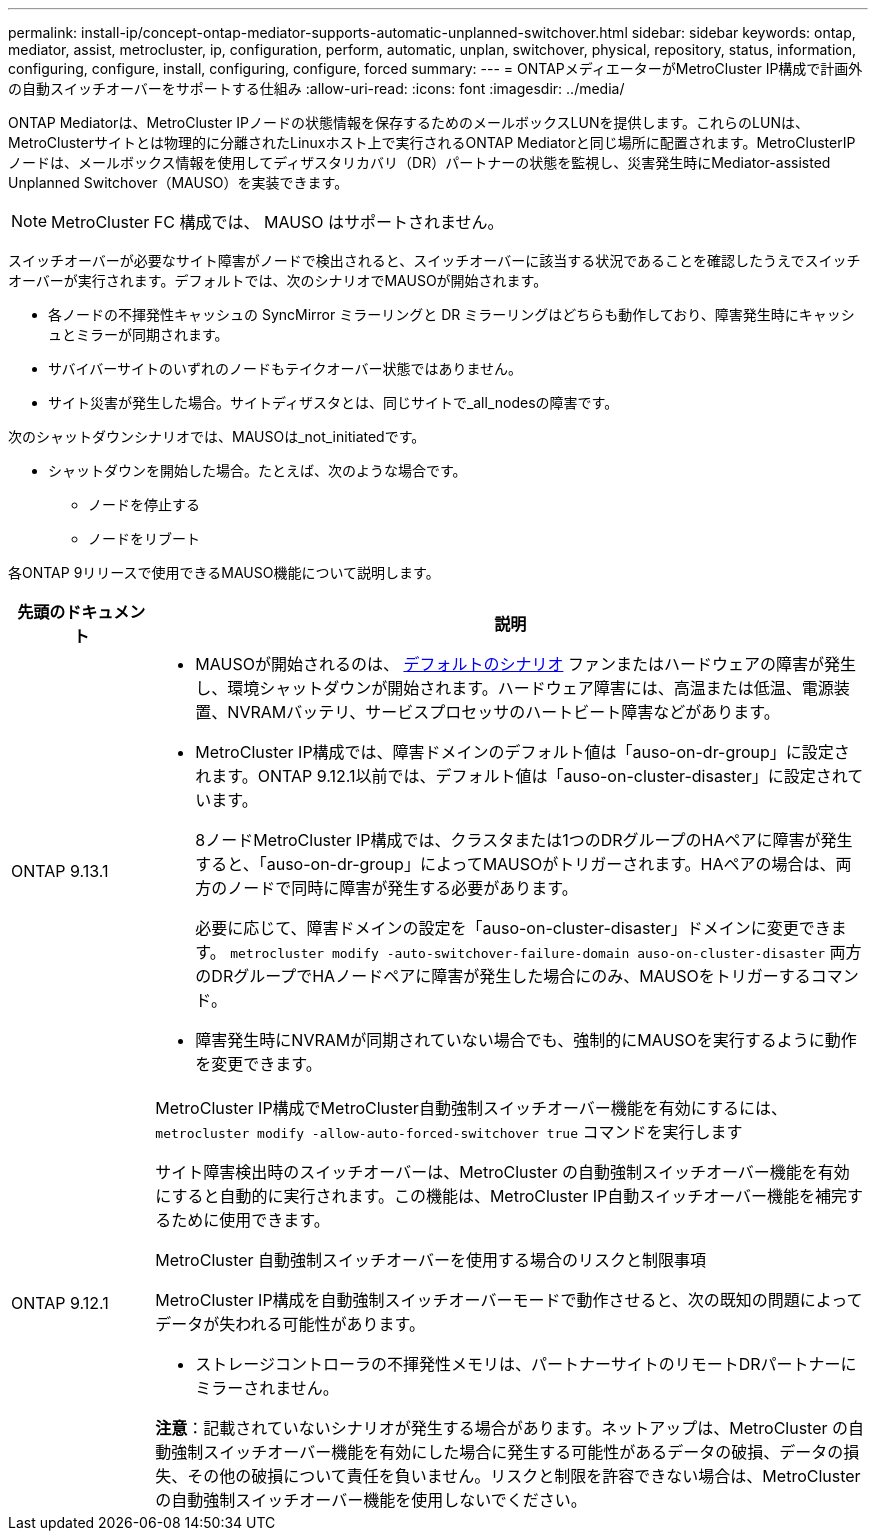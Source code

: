 ---
permalink: install-ip/concept-ontap-mediator-supports-automatic-unplanned-switchover.html 
sidebar: sidebar 
keywords: ontap, mediator, assist, metrocluster, ip, configuration, perform, automatic, unplan, switchover, physical, repository, status, information, configuring, configure, install, configuring, configure, forced 
summary:  
---
= ONTAPメディエーターがMetroCluster IP構成で計画外の自動スイッチオーバーをサポートする仕組み
:allow-uri-read: 
:icons: font
:imagesdir: ../media/


[role="lead"]
ONTAP Mediatorは、MetroCluster IPノードの状態情報を保存するためのメールボックスLUNを提供します。これらのLUNは、MetroClusterサイトとは物理的に分離されたLinuxホスト上で実行されるONTAP Mediatorと同じ場所に配置されます。MetroClusterIPノードは、メールボックス情報を使用してディザスタリカバリ（DR）パートナーの状態を監視し、災害発生時にMediator-assisted Unplanned Switchover（MAUSO）を実装できます。


NOTE: MetroCluster FC 構成では、 MAUSO はサポートされません。

スイッチオーバーが必要なサイト障害がノードで検出されると、スイッチオーバーに該当する状況であることを確認したうえでスイッチオーバーが実行されます。デフォルトでは、次のシナリオでMAUSOが開始されます。

* 各ノードの不揮発性キャッシュの SyncMirror ミラーリングと DR ミラーリングはどちらも動作しており、障害発生時にキャッシュとミラーが同期されます。
* サバイバーサイトのいずれのノードもテイクオーバー状態ではありません。
* サイト災害が発生した場合。サイトディザスタとは、同じサイトで_all_nodesの障害です。


次のシャットダウンシナリオでは、MAUSOは_not_initiatedです。

* シャットダウンを開始した場合。たとえば、次のような場合です。
+
** ノードを停止する
** ノードをリブート




各ONTAP 9リリースで使用できるMAUSO機能について説明します。

[cols="1a,5a"]
|===
| 先頭のドキュメント | 説明 


 a| 
ONTAP 9.13.1
 a| 
* MAUSOが開始されるのは、 <<default_scenarios,デフォルトのシナリオ>> ファンまたはハードウェアの障害が発生し、環境シャットダウンが開始されます。ハードウェア障害には、高温または低温、電源装置、NVRAMバッテリ、サービスプロセッサのハートビート障害などがあります。
* MetroCluster IP構成では、障害ドメインのデフォルト値は「auso-on-dr-group」に設定されます。ONTAP 9.12.1以前では、デフォルト値は「auso-on-cluster-disaster」に設定されています。
+
8ノードMetroCluster IP構成では、クラスタまたは1つのDRグループのHAペアに障害が発生すると、「auso-on-dr-group」によってMAUSOがトリガーされます。HAペアの場合は、両方のノードで同時に障害が発生する必要があります。

+
必要に応じて、障害ドメインの設定を「auso-on-cluster-disaster」ドメインに変更できます。 `metrocluster modify -auto-switchover-failure-domain auso-on-cluster-disaster` 両方のDRグループでHAノードペアに障害が発生した場合にのみ、MAUSOをトリガーするコマンド。

* 障害発生時にNVRAMが同期されていない場合でも、強制的にMAUSOを実行するように動作を変更できます。




 a| 
[[mauso-9-12-1]] ONTAP 9.12.1
 a| 
MetroCluster IP構成でMetroCluster自動強制スイッチオーバー機能を有効にするには、 `metrocluster modify -allow-auto-forced-switchover true` コマンドを実行します

サイト障害検出時のスイッチオーバーは、MetroCluster の自動強制スイッチオーバー機能を有効にすると自動的に実行されます。この機能は、MetroCluster IP自動スイッチオーバー機能を補完するために使用できます。

.MetroCluster 自動強制スイッチオーバーを使用する場合のリスクと制限事項
MetroCluster IP構成を自動強制スイッチオーバーモードで動作させると、次の既知の問題によってデータが失われる可能性があります。

* ストレージコントローラの不揮発性メモリは、パートナーサイトのリモートDRパートナーにミラーされません。


*注意*：記載されていないシナリオが発生する場合があります。ネットアップは、MetroCluster の自動強制スイッチオーバー機能を有効にした場合に発生する可能性があるデータの破損、データの損失、その他の破損について責任を負いません。リスクと制限を許容できない場合は、MetroCluster の自動強制スイッチオーバー機能を使用しないでください。

|===